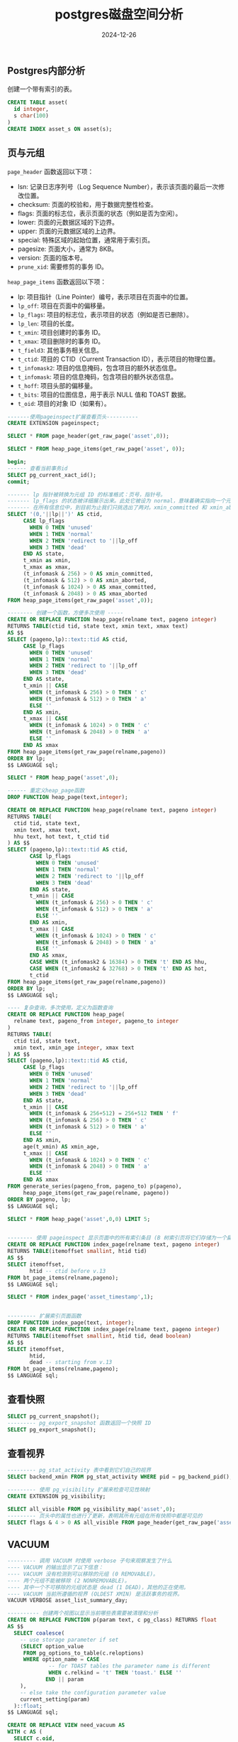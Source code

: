 #+title: postgres磁盘空间分析
#+AUTHOR:
#+DATE: 2024-12-26
#+HUGO_CUSTOM_FRONT_MATTER: :author "B40yd"
#+HUGO_BASE_DIR: ../
#+HUGO_SECTION: post/
#+HUGO_AUTO_SET_LASTMOD: t
#+HUGO_TAGS: postgres page_header heap_page_items VACUUM view
#+HUGO_CATEGORIES: postgres page_header heap_page_items VACUUM view
#+HUGO_DRAFT: false
#+HUGO_TOC: true


** Postgres内部分析

创建一个带有索引的表。

#+begin_src sql
  CREATE TABLE asset(
  	id integer,
  	s char(100)
  )
  CREATE INDEX asset_s ON asset(s);
#+end_src

** 页与元组

~page_header~ 函数返回以下项：

- lsn: 记录日志序列号（Log Sequence Number），表示该页面的最后一次修改位置。
- checksum: 页面的校验和，用于数据完整性检查。
- flags: 页面的标志位，表示页面的状态（例如是否为空闲）。
- lower: 页面的元数据区域的下边界。
- upper: 页面的元数据区域的上边界。
- special: 特殊区域的起始位置，通常用于索引页。
- pagesize: 页面大小，通常为 8KB。
- version: 页面的版本号。
- ~prune_xid~: 需要修剪的事务 ID。

~heap_page_items~ 函数返回以下项：

- lp: 项目指针（Line Pointer）编号，表示项目在页面中的位置。
- ~lp_off~: 项目在页面中的偏移量。
- ~lp_flags~: 项目的标志位，表示项目的状态（例如是否已删除）。
- ~lp_len~: 项目的长度。
- ~t_xmin~: 项目创建时的事务 ID。
- ~t_xmax~: 项目删除时的事务 ID。
- ~t_field3~: 其他事务相关信息。
- ~t_ctid~: 项目的 CTID（Current Transaction ID），表示项目的物理位置。
- ~t_infomask2~: 项目的信息掩码，包含项目的额外状态信息。
- ~t_infomask~: 项目的信息掩码，包含项目的额外状态信息。
- ~t_hoff~: 项目头部的偏移量。
- ~t_bits~: 项目的位图信息，用于表示 NULL 值和 TOAST 数据。
- ~t_oid~: 项目的对象 ID（如果有）。

#+begin_src sql
  -------使用pageinspect扩展查看页头----------
  CREATE EXTENSION pageinspect;

  SELECT * FROM page_header(get_raw_page('asset',0));

  SELECT * FROM heap_page_items(get_raw_page('asset', 0));

  begin;
  ------ 查看当前事务id
  SELECT pg_current_xact_id();
  commit;

  ------- lp 指针被转换为元组 ID 的标准格式：页号，指针号。
  ------- lp_flags 的状态被详细展示出来。此处它被设为 normal，意味着确实指向一个元组。
  ------- 在所有信息位中，到目前为止我们只挑选出了两对。xmin_committed 和 xmin_aborted 表示 xmin 对应的事务已提交或者已中止。xmax_committed 和 xmax_aborted 提供了关于 xmax 事务的类似信息。
  SELECT '(0,'||lp||')' AS ctid,
       CASE lp_flags
         WHEN 0 THEN 'unused'
         WHEN 1 THEN 'normal'
         WHEN 2 THEN 'redirect to '||lp_off
         WHEN 3 THEN 'dead'
       END AS state,
       t_xmin as xmin,
       t_xmax as xmax,
       (t_infomask & 256) > 0 AS xmin_committed,
       (t_infomask & 512) > 0 AS xmin_aborted,
       (t_infomask & 1024) > 0 AS xmax_committed,
       (t_infomask & 2048) > 0 AS xmax_aborted
  FROM heap_page_items(get_raw_page('asset',0));

  -------- 创建一个函数，方便多次使用 -----
  CREATE OR REPLACE FUNCTION heap_page(relname text, pageno integer)
  RETURNS TABLE(ctid tid, state text, xmin text, xmax text)
  AS $$
  SELECT (pageno,lp)::text::tid AS ctid,
       CASE lp_flags
         WHEN 0 THEN 'unused'
         WHEN 1 THEN 'normal'
         WHEN 2 THEN 'redirect to '||lp_off
         WHEN 3 THEN 'dead'
       END AS state,
       t_xmin || CASE
         WHEN (t_infomask & 256) > 0 THEN ' c'
         WHEN (t_infomask & 512) > 0 THEN ' a'
         ELSE ''
       END AS xmin,
       t_xmax || CASE
         WHEN (t_infomask & 1024) > 0 THEN ' c'
         WHEN (t_infomask & 2048) > 0 THEN ' a'
         ELSE ''
       END AS xmax
  FROM heap_page_items(get_raw_page(relname,pageno))
  ORDER BY lp;
  $$ LANGUAGE sql;

  SELECT * FROM heap_page('asset',0);

  ------ 重定义heap_page函数
  DROP FUNCTION heap_page(text,integer);

  CREATE OR REPLACE FUNCTION heap_page(relname text, pageno integer)
  RETURNS TABLE(
    ctid tid, state text,
    xmin text, xmax text,
    hhu text, hot text, t_ctid tid
  ) AS $$
  SELECT (pageno,lp)::text::tid AS ctid,
         CASE lp_flags
           WHEN 0 THEN 'unused'
           WHEN 1 THEN 'normal'
           WHEN 2 THEN 'redirect to '||lp_off
           WHEN 3 THEN 'dead'
         END AS state,
         t_xmin || CASE
           WHEN (t_infomask & 256) > 0 THEN ' c'
           WHEN (t_infomask & 512) > 0 THEN ' a'
           ELSE ''
         END AS xmin,
         t_xmax || CASE
           WHEN (t_infomask & 1024) > 0 THEN ' c'
           WHEN (t_infomask & 2048) > 0 THEN ' a'
           ELSE ''
         END AS xmax,
         CASE WHEN (t_infomask2 & 16384) > 0 THEN 't' END AS hhu,
         CASE WHEN (t_infomask2 & 32768) > 0 THEN 't' END AS hot,
         t_ctid
  FROM heap_page_items(get_raw_page(relname,pageno))
  ORDER BY lp;
  $$ LANGUAGE sql;

  ---- 复杂查询，多次使用，定义为函数查询
  CREATE OR REPLACE FUNCTION heap_page(
    relname text, pageno_from integer, pageno_to integer
  )
  RETURNS TABLE(
    ctid tid, state text,
    xmin text, xmin_age integer, xmax text
  ) AS $$
  SELECT (pageno,lp)::text::tid AS ctid,
       CASE lp_flags
         WHEN 0 THEN 'unused'
         WHEN 1 THEN 'normal'
         WHEN 2 THEN 'redirect to '||lp_off
         WHEN 3 THEN 'dead'
       END AS state,
       t_xmin || CASE
         WHEN (t_infomask & 256+512) = 256+512 THEN ' f'
         WHEN (t_infomask & 256) > 0 THEN ' c'
         WHEN (t_infomask & 512) > 0 THEN ' a'
         ELSE ''
       END AS xmin,
       age(t_xmin) AS xmin_age,
       t_xmax || CASE
         WHEN (t_infomask & 1024) > 0 THEN ' c'
         WHEN (t_infomask & 2048) > 0 THEN ' a'
         ELSE ''
       END AS xmax
  FROM generate_series(pageno_from, pageno_to) p(pageno),
       heap_page_items(get_raw_page(relname, pageno))
  ORDER BY pageno, lp;
  $$ LANGUAGE sql;

  SELECT * FROM heap_page('asset',0,0) LIMIT 5;


  -------- 使用 pageinspect 显示页面中的所有索引条目 (B 树索引页将它们存储为一个扁平列表)
  CREATE OR REPLACE FUNCTION index_page(relname text, pageno integer)
  RETURNS TABLE(itemoffset smallint, htid tid)
  AS $$
  SELECT itemoffset,
         htid -- ctid before v.13
  FROM bt_page_items(relname,pageno);
  $$ LANGUAGE sql;

  SELECT * FROM index_page('asset_timestamp',1);


  --------- 扩展索引页面函数
  DROP FUNCTION index_page(text, integer);
  CREATE OR REPLACE FUNCTION index_page(relname text, pageno integer)
  RETURNS TABLE(itemoffset smallint, htid tid, dead boolean)
  AS $$
  SELECT itemoffset,
         htid,
         dead -- starting from v.13
  FROM bt_page_items(relname,pageno);
  $$ LANGUAGE sql;
#+end_src

** 查看快照

#+begin_src sql
SELECT pg_current_snapshot();
--------- pg_export_snapshot 函数返回一个快照 ID
SELECT pg_export_snapshot();
#+end_src

** 查看视界
#+begin_src sql
  --------- pg_stat_activity 表中看到它们自己的视界
  SELECT backend_xmin FROM pg_stat_activity WHERE pid = pg_backend_pid();

  --------- 使用 pg_visibility 扩展来检查可见性映射
  CREATE EXTENSION pg_visibility;

  SELECT all_visible FROM pg_visibility_map('asset',0);
  --------- 页头中的属性也进行了更新，表明其所有元组在所有快照中都是可见的
  SELECT flags & 4 > 0 AS all_visible FROM page_header(get_raw_page('asset',0));

#+end_src
** VACUUM
#+begin_src sql
--------- 调用 VACUUM 时使用 verbose 子句来观察发生了什么
---- VACUUM 的输出显示了以下信息：
---- VACUUM 没有检测到可以移除的元组 (0 REMOVABLE)。
---- 两个元组不能被移除 (2 NONREMOVABLE)。
---- 其中一个不可移除的元组状态是 dead (1 DEAD)，其他的正在使用。
---- VACUUM 当前所遵循的视界 (OLDEST XMIN) 是活跃事务的视界。
VACUUM VERBOSE asset_list_summary_day;

---------- 创建两个视图以显示当前哪些表需要被清理和分析
CREATE OR REPLACE FUNCTION p(param text, c pg_class) RETURNS float
AS $$
  SELECT coalesce(
    -- use storage parameter if set
    (SELECT option_value
     FROM pg_options_to_table(c.reloptions)
     WHERE option_name = CASE
             -- for TOAST tables the parameter name is different
             WHEN c.relkind = 't' THEN 'toast.' ELSE ''
            END || param
    ),
    -- else take the configuration parameter value
    current_setting(param)
  )::float;
$$ LANGUAGE sql;

CREATE OR REPLACE VIEW need_vacuum AS
WITH c AS (
  SELECT c.oid,
    greatest(c.reltuples, 0) reltuples,
    p('autovacuum_vacuum_threshold', c) threshold,
    p('autovacuum_vacuum_scale_factor', c) scale_factor,
    p('autovacuum_vacuum_insert_threshold', c) ins_threshold,
    p('autovacuum_vacuum_insert_scale_factor', c) ins_scale_factor
  FROM pg_class c
WHERE c.relkind IN ('r','m','t')
)
SELECT st.schemaname || '.' || st.relname AS tablename,
  st.n_dead_tup AS dead_tup,
  c.threshold + c.scale_factor * c.reltuples AS max_dead_tup,
  st.n_ins_since_vacuum AS ins_tup,
  c.ins_threshold + c.ins_scale_factor * c.reltuples AS max_ins_tup,
  st.last_autovacuum
FROM pg_stat_all_tables st
  JOIN c ON c.oid = st.relid;
 
CREATE OR REPLACE VIEW need_analyze AS
WITH c AS (
  SELECT c.oid,
    greatest(c.reltuples, 0) reltuples,
    p('autovacuum_analyze_threshold', c) threshold,
    p('autovacuum_analyze_scale_factor', c) scale_factor
  FROM pg_class c
  WHERE c.relkind IN ('r','m')
)
SELECT st.schemaname || '.' || st.relname AS tablename,
  st.n_mod_since_analyze AS mod_tup,
  c.threshold + c.scale_factor * c.reltuples AS max_mod_tup,
  st.last_autoanalyze
FROM pg_stat_all_tables st
  JOIN c ON c.oid = st.relid;


--------- VACUUM 运行时多次查询 pg_stat_progress_vacuum 视图
VACUUM FULL verbose asset;
---- 该视图主要显示了：
---- phase — 当前清理阶段的名称 (我描述了主要的几个阶段，但实际上还有更多 19)
---- heap_blks_total — 表中的页面总数
---- heap_blks_scanned — 已扫描的页面数量
---- heap_blks_vacuumed —已清理的页面数量
---- index_vacuum_count — 索引扫描的次数
SELECT * FROM pg_stat_progress_vacuum
#+end_src

** 重新加载配置文件

#+begin_src sql
 
---- 重新加载配置文件
SELECT pg_reload_conf();

#+end_src


** 分析磁盘膨胀问题

#+begin_src sql
  ----- 创建一张测试表
  CREATE TABLE vac(
  	id integer,
  	s char(100)
  )
  WITH (autovacuum_enabled = on);

  CREATE INDEX vac_s ON vac(s);
  
#+end_src

*** 存储密度分析
使用 ~pgstattuple~ 扩展来评估。
#+begin_src sql
  CREATE EXTENSION pgstattuple;
  SELECT * FROM pgstattuple('vac'); -- 分析数据密度
#+end_src


#+begin_src sql
  SELECT * FROM pgstatindex('vac_s'); -- 分析索引
#+end_src

*** 分析表和索引大小
#+begin_src sql
----- 表及其索引的当前大小
SELECT pg_size_pretty(pg_table_size('vac')) AS table_size,
        pg_size_pretty(pg_indexes_size('vac')) AS index_size;
#+end_src

*** 删除数据，磁盘并不会被回收

#+begin_src sql
----- 插入50w数据
INSERT INTO vac(id,s)
SELECT id, id::text FROM generate_series(1,50000) id;
#+end_src

执行前面的SQL，查看表存储密度。

| table_len          | 70623232 |
| tuple_count        |   500000 |
| tuple_len          | 64500000 |
| tuple_percent      |    91.33 |
| dead_tuple_count   |        0 |
| dead_tuple_len     |        0 |
| dead_tuple_percent |        0 |
| free_space         |   381844 |
| free_percent       |     0.54 |

索引情况。
| version            |         4 |
| tree_level         |         3 |
| index_size         | 114302976 |
| root_block_no      |      2825 |
| internal_pages     |       376 |
| leaf_pages         |     13576 |
| empty_pages        |         0 |
| deleted_pages      |         0 |
| avg_leaf_density   |     53.88 |
| leaf_fragmentation |     10.59 |

执行前面的SQL，查看表和索引大小。
| table_size | index_size |
|------------+------------|
| 67 MB      | 109 MB     |

执行删除语句。
#+begin_src sql
----- 删除 90% 的行 共删除450000行
DELETE FROM vac WHERE id % 10 != 0;
---- 数据密度下降了大约 10 倍
SELECT vac.tuple_percent, vac_s.avg_leaf_density
FROM pgstattuple('vac') vac, pgstatindex('vac_s') vac_s;
#+end_src

| tuple_percent | avg_leaf_density |
|---------------+------------------|
|          9.13 |             6.71 |

*** 查看索引文件
#+begin_src sql
---- 表和索引当前位于以下文件中
SELECT pg_relation_filepath('vac') AS vac_filepath,
        pg_relation_filepath('vac_s') AS vac_s_filepath;
#+end_src

| vac_filepath     | vac_s_filepath   |
|------------------+------------------|
| base/16384/19258 | base/16384/19259 |

*** VACUUM
#+begin_src sql
---- 完全清理
VACUUM FULL vac;
#+end_src

查看数据存储密度，密度增加。
| tuple_percent | avg_leaf_density |
|---------------+------------------|
|         91.23 |            91.08 |

查看索引文件。
| vac_filepath     | vac_s_filepath   |
|------------------+------------------|
| base/16384/19260 | base/16384/19263 |

查看表和索引大小。
| table_size | index_size |
|------------+------------|
| 6904 kB    | 6504 kB    |

*** 数据更新
更新整张表，数据所占空间扩展至少一倍。
#+begin_src sql
update vac set s = id::text
#+end_src

查看表大小。
| pg_size_pretty |
|----------------|
| 14 MB          |
|                |

为了解决这种情况，你可以减少单个事务执行的更改数量，将它们分散到不同的时间点上；然后清理操作便可以移除过期的元组，并在现有页面中为新元组腾出一些空间。分批更新，使用 ~FOR UPDATE SKIP LOCKED~ 。

一共50000条数据，使用分页的方式更新。
#+begin_src sql
WITH batch AS (
	SELECT id FROM vac WHERE NOT processed offset 0 LIMIT 10000
	FOR UPDATE SKIP LOCKED
)
UPDATE vac SET s = id::text
WHERE id IN (SELECT id FROM batch);
#+end_src

查看表和索引大小。
| table_size | index_size |
|------------+------------|
| 11 MB      | 10088 kB   |

